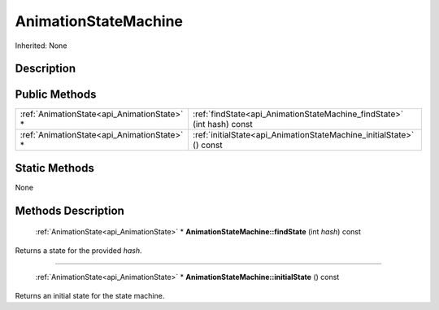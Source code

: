 .. _api_AnimationStateMachine:

AnimationStateMachine
=====================

Inherited: None

.. _api_AnimationStateMachine_description:

Description
-----------



.. _api_AnimationStateMachine_public:

Public Methods
--------------

+----------------------------------------------+-------------------------------------------------------------------------+
|  :ref:`AnimationState<api_AnimationState>` * | :ref:`findState<api_AnimationStateMachine_findState>` (int  hash) const |
+----------------------------------------------+-------------------------------------------------------------------------+
|  :ref:`AnimationState<api_AnimationState>` * | :ref:`initialState<api_AnimationStateMachine_initialState>` () const    |
+----------------------------------------------+-------------------------------------------------------------------------+



.. _api_AnimationStateMachine_static:

Static Methods
--------------

None

.. _api_AnimationStateMachine_methods:

Methods Description
-------------------

.. _api_AnimationStateMachine_findState:

 :ref:`AnimationState<api_AnimationState>` * **AnimationStateMachine::findState** (int  *hash*) const

Returns a state for the provided *hash*.

----

.. _api_AnimationStateMachine_initialState:

 :ref:`AnimationState<api_AnimationState>` * **AnimationStateMachine::initialState** () const

Returns an initial state for the state machine.



